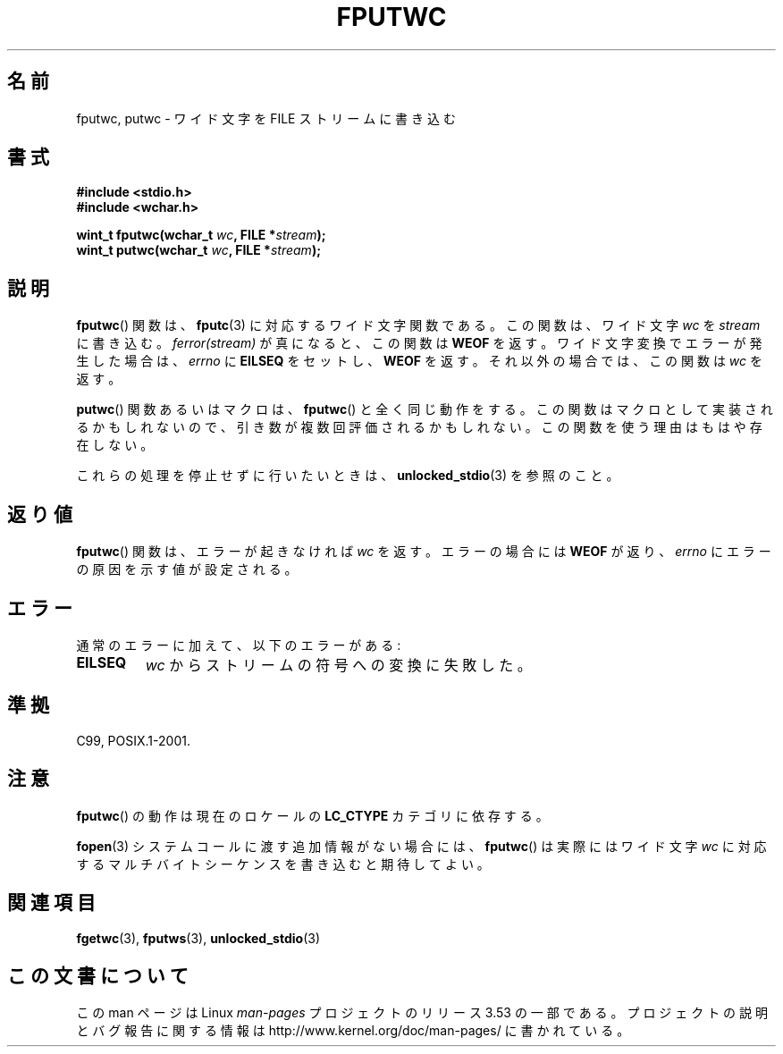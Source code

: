 .\" Copyright (c) Bruno Haible <haible@clisp.cons.org>
.\"
.\" %%%LICENSE_START(GPLv2+_DOC_ONEPARA)
.\" This is free documentation; you can redistribute it and/or
.\" modify it under the terms of the GNU General Public License as
.\" published by the Free Software Foundation; either version 2 of
.\" the License, or (at your option) any later version.
.\" %%%LICENSE_END
.\"
.\" References consulted:
.\"   GNU glibc-2 source code and manual
.\"   Dinkumware C library reference http://www.dinkumware.com/
.\"   OpenGroup's Single UNIX specification http://www.UNIX-systems.org/online.html
.\"   ISO/IEC 9899:1999
.\"
.\"*******************************************************************
.\"
.\" This file was generated with po4a. Translate the source file.
.\"
.\"*******************************************************************
.TH FPUTWC 3 2013\-04\-19 GNU "Linux Programmer's Manual"
.SH 名前
fputwc, putwc \- ワイド文字を FILE ストリームに書き込む
.SH 書式
.nf
\fB#include <stdio.h>\fP
.br
\fB#include <wchar.h>\fP
.sp
\fBwint_t fputwc(wchar_t \fP\fIwc\fP\fB, FILE *\fP\fIstream\fP\fB);\fP
\fBwint_t putwc(wchar_t \fP\fIwc\fP\fB, FILE *\fP\fIstream\fP\fB);\fP
.fi
.SH 説明
\fBfputwc\fP()  関数は、 \fBfputc\fP(3)  に対応するワイド文字関数である。この 関数は、ワイド文字 \fIwc\fP を
\fIstream\fP に書き込む。 \fIferror(stream)\fP が真になると、この関数は \fBWEOF\fP を返す。
ワイド文字変換でエラーが発生した場合は、 \fIerrno\fP に \fBEILSEQ\fP をセットし、 \fBWEOF\fP を返す。
それ以外の場合では、この関数は \fIwc\fP を返す。
.PP
\fBputwc\fP()  関数あるいはマクロは、 \fBfputwc\fP()  と全く同じ動作をする。
この関数はマクロとして実装されるかもしれないので、引き数が複数回評価さ れるかもしれない。この関数を使う理由はもはや存在しない。
.PP
これらの処理を停止せずに行いたいときは、 \fBunlocked_stdio\fP(3)  を参照のこと。
.SH 返り値
\fBfputwc\fP()  関数は、エラーが起きなければ \fIwc\fP を返す。エラーの場合には \fBWEOF\fP が返り、 \fIerrno\fP
にエラーの原因を示す値が設定される。
.SH エラー
通常のエラーに加えて、以下のエラーがある:
.TP 
\fBEILSEQ\fP
\fIwc\fP からストリームの符号への変換に失敗した。
.SH 準拠
C99, POSIX.1\-2001.
.SH 注意
\fBfputwc\fP()  の動作は現在のロケールの \fBLC_CTYPE\fP カテゴリに依存する。
.PP
\fBfopen\fP(3)  システムコールに渡す追加情報がない場合には、 \fBfputwc\fP()  は 実際にはワイド文字 \fIwc\fP
に対応するマルチバイトシーケンスを書き込むと 期待してよい。
.SH 関連項目
\fBfgetwc\fP(3), \fBfputws\fP(3), \fBunlocked_stdio\fP(3)
.SH この文書について
この man ページは Linux \fIman\-pages\fP プロジェクトのリリース 3.53 の一部
である。プロジェクトの説明とバグ報告に関する情報は
http://www.kernel.org/doc/man\-pages/ に書かれている。
